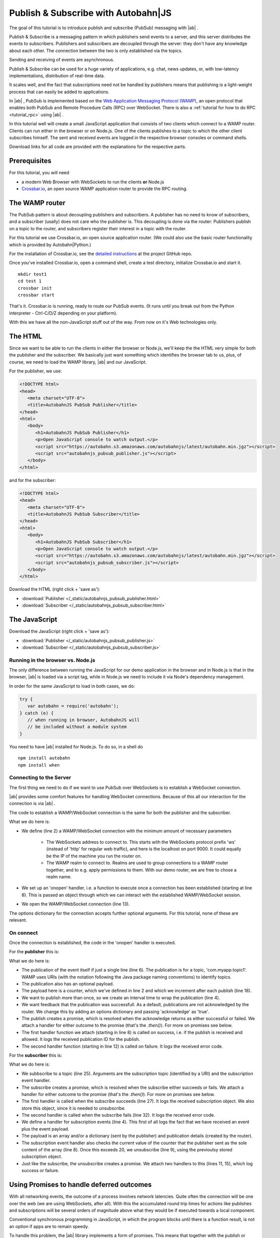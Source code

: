 .. _tutorial_pubsub:


Publish & Subscribe with **Autobahn**\|JS
=========================================

The goal of this tutorial is to introduce publish and subscribe (PubSub) messaging with |ab| .

Publish & Subscribe is a messaging pattern in which publishers send events to a server, and this server distributes the events to subscribers. Publishers and subscribers are decoupled through the server: they don't have any knowledge about each other. The connection between the two is only established via the topics.

Sending and receiving of events are asynchronous.

Publish & Subscribe can be used for a huge variety of applications, e.g. chat, news updates, or, with low-latency implementations, distribution of real-time data.

It scales well, and the fact that subscriptions need not be handled by publishers means that publishing is a light-weight process that can easily be added to applications.

In |ab| , PubSub is implemented based on the `Web Application Messaging Protocol (WAMP) <http://wamp.ws/>`_, an open protocol that enables both PubSub and Remote Procedure Calls (RPC) over WebSocket. There is also a :ref:`tutorial for how to do RPC <tutorial_rpc>` using |ab| .

In this tutorial well will create a small JavaScript application that consists of two clients which connect to a WAMP router. Clients can run either in the browser or on Node.js. One of the clients publishes to a topic to which the other client subscribes himself. The sent and received events are logged in the respective browser consoles or command shells.

Download links for all code are provided with the explanations for the respective parts.


Prerequisites
-------------

For this tutorial, you will need

* a modern Web Browser with WebSockets to run the clients **or** Node.js
* `Crossbar.io <http://crossbar.io>`_, an open source WAMP application router to provide the RPC routing.


The WAMP router
---------------

The PubSub pattern is about decoupling publishers and subscribers. A publisher has no need to know of subscribers, and a subscriber (usally) does not care who the publisher is. This decoupling is done via the router: Publishers publish on a topic to the router, and subscribers register their interest in a topic with the router.

For this tutorial we use Crossbar.io, an open source application router. (We could also use the basic router functionality which is provided by Autobahn|Python.)

For the installation of Crossbar.io, see the `detailed instructions <https://github.com/crossbario/crossbar/wiki/Getting-Started>`_ at the project GitHub repo.

Once you've installed Crossbar.io, open a command shell, create a test directory, initialize Crossbar.io and start it.

::

   mkdir test1
   cd test 1
   crossbar init
   crossbar start

That's it. Crossbar.io is running, ready to route our PubSub events. (It runs until you break out from the Python interpreter - Ctrl-C/D/Z depending on your platform).

With this we have all the non-JavaScript stuff out of the way. From now on it's Web technologies only.


The HTML
--------

Since we want to be able to run the clients in either the browser or Node.js, we'll keep the the HTML very simple for both the publisher and the subscriber. We basically just want something which identifies the browser tab to us, plus, of course, we need to load the WAMP library, |ab| and our JavaScript.

For the publisher, we use:

.. code-block:: html

   <!DOCTYPE html>
   <head>
      <meta charset="UTF-8">
      <title>AutobahnJS PubSub Publisher</title>
   </head>
   <html>
      <body>
         <h1>AutobahnJS PubSub Publisher</h1>
         <p>Open JavaScript console to watch output.</p>
         <script src="https://autobahn.s3.amazonaws.com/autobahnjs/latest/autobahn.min.jgz"></script>
         <script src="autobahnjs_pubsub_publisher.js"></script>
      </body>
   </html>

and for the subscriber:

.. code-block:: html

   <!DOCTYPE html>
   <head>
      <meta charset="UTF-8">
      <title>AutobahnJS PubSub Subscriber</title>
   </head>
   <html>
      <body>
         <h1>AutobahnJS PubSub Subscriber</h1>
         <p>Open JavaScript console to watch output.</p>
         <script src="https://autobahn.s3.amazonaws.com/autobahnjs/latest/autobahn.min.jgz"></script>
         <script src="autobahnjs_pubsub_subscriber.js"></script>
      </body>
   </html>

Download the HTML (right click + 'save as'):

* :download:`Publisher </_static/autobahnjs_pubsub_publisher.html>`
* :download:`Subscriber </_static/autobahnjs_pubsub_subscriber.html>`


The JavaScript
--------------

Download the JavaScript (right click + 'save as'):

* :download:`Publisher </_static/autobahnjs_pubsub_publisher.js>`
* :download:`Subscriber </_static/autobahnjs_pubsub_subscriber.js>`


Running in the browser vs. Node.js
++++++++++++++++++++++++++++++++++

The only difference between running the JavaScript for our demo application in the browser and in Node.js is that in the browser, |ab| is loaded via a script tag, while in Node.js we need to include it via Node's dependency management.

In order for the same JavaScript to load in both cases, we do:

.. code-block:: javascript

   try {
      var autobahn = require('autobahn');
   } catch (e) {
      // when running in browser, AutobahnJS will
      // be included without a module system
   }

You need to have |ab| installed for Node.js. To do so, in a shell do

::

   npm install autobahn
   npm install when



Connecting to the Server
++++++++++++++++++++++++

The first thing we need to do if we want to use PubSub over WebSockets is to establish a WebSocket connection.

|ab| provides some comfort features for handling WebSocket connections. Because of this all our interaction for the connection is via |ab| .

The code to establish a WAMP/WebSocket connection is the same for both the publisher and the subscriber.

.. code-block:: javascript
   :linenos:
   :emphasize-lines: 2, 8, 13

   // Set up WAMP connection to router
   var connection = new autobahn.Connection({
      url: 'ws://localhost:8080/ws',
      realm: 'tutorialpubsub'}
   );

   // Set up 'onopen' handler
   connection.onopen = function (session) {
      // code to execute on connection open goes here
   };

   // Open connection
   connection.open();

What we do here is:

* We define (line 2) a WAMP/WebSocket connection with the minimum amount of necessary parameters

   * The WebSockets address to connect to. This starts with the WebSockets protocol prefix 'ws' (instead of 'http' for regular web traffic), and here is the localhost on port 9000. It could equally be the IP of the machine you run the router on.
   * The WAMP realm to connect to. Realms are used to group connections to a WAMP router together, and to e.g. apply permissions to them. With our demo router, we are free to chose a realm name.

* We set up an 'onopen' handler, i.e. a function to execute once a connection has been established (starting at line 8). This is passed an object through which we can interact with the established WAMP/WebSocket session.
* We open the WAMP/WebSocket connection (line 13).

The options dictionary for the connection accepts further optional arguments. For this tutorial, none of these are relevant.


On connect
++++++++++

Once the connection is established, the code in the 'onopen' handler is executed.

For the **publisher** this is:

.. code-block:: javascript
   :linenos:
   :emphasize-lines: 6

   // Start publishing events
   var counter = 0;

   setInterval ( function () {

      session.publish ('com.myapp.topic1', [ counter ], {}, { acknowledge: true}).then(

         function(publication) {
            console.log("published to topic 'com.myapp.topic1', publication ID is ", publication);
         },

         function(error) {
            console.log("publication error", error);
         }

      );

      counter += 1;

   }, 1000 );

What we do here is:

* The publication of the event itself if just a single line (line 6). The publication is for a topic, 'com.myapp.topic1'. WAMP uses URIs (with the notation following the Java package naming conventions) to identify topics.
* The publication also has an optional payload.
* The payload here is a counter, which we've defined in line 2 and which we increment after each publish (line 18).
* We want to publish more than once, so we create an interval time to wrap the publication (line 4).
* We want feedback that the publication was successfull. As a default, publications are not acknowledged by the router. We change this by adding an options dictionary and passing 'acknowledge' as 'true'.
* The publish creates a promise, which is resolved when the acknowledge returns as either successful or failed. We attach a handler for either outcome to the promise (that's the `.then()`). For more on promises see below.
* The first handler function we attach (starting in line 8) is called on success, i.e. if the publish is received and allowed. It logs the received publication ID for the publish.
* The second handler function (starting in line 12) is called on failure. It logs the received error code.

For the **subscriber** this is:

.. code-block:: javascript
   :linenos:
   :emphasize-lines: 4, 9, 25

   var currentSubscription = null;

   // Define an event handler
   function onEvent(args, kwargs, details) {

      console.log("Event received ", args, kwargs, details);

      if ( args[0] > 20 ) {
         session.unsubscribe(subscription).then(

            function(gone) {
               console.log("unsubscribe successfull");
            },

            function(error) {
               console.log("unsubscribe failed", error);
            }

         );
      }

   }

   // Subscribe to a topic
   session.subscribe('com.myapp.topic1', onEvent).then(

      function(subscription) {
         console.log("subscription successfull", subscription);
         currentSubscription = subscription;
      },

      function(error) {
         console.log("subscription failed", error);
      }

   );

What we do here is:

* We subbscribe to a topic (line 25). Arguments are the subscription topic (identified by a URI) and the subscription event handler.
* The subscribe creates a promise, which is resolved when the subscribe either succeeds or fails. We attach a handler for either outcome to the promise (that's the `.then()`). For more on promises see below.
* The first handler is called when the subscribe succeeds (line 27). It logs the received subscription object. We also store this object, since it is needed to unsubscribe.
* The second handler is called when the subscribe fails (line 32). It logs the received error code.
* We define a handler for subscription events (line 4). This first of all logs the fact that we have received an event plus the event payload.
* The payload is an array and/or a dictionary (sent by the publisher) and publication details (created by the router).
* The subscription event handler also checks the current value of the counter that the publisher sent as the sole content of the array (line 8). Once this exceeds 20, we unsubscribe (line 9), using the previoulsy stored subscription object.
* Just like the subscribe, the unsubscribe creates a promise. We attach two handlers to this (lines 11, 15), which log success or failure.


Using Promises to handle deferred outcomes
------------------------------------------

With all networking events, the outcome of a process involves network latencies. Quite often the connection will be one over the web (we are using WebSockets, after all). With this the accumulated round trip times for actions like publishes and subscriptions will be several orders of magnitude above what they would be if executed towards a local component.

Conventional synchronous programming in JavaScript, in which the program blocks until there is a function result, is not an option if apps are to remain speedy.

To handle this problem, the |ab| library implements a form of promises. This means that together with the publish or subscribe, you pass at least one function to handle the result of the action, e.g.

.. code-block:: javascript

   session.subscribe('com.myapp.topic1', onEvent).then(session.log);

The execution of this function is then deferred until the result has been received (the 'promise' has been fulfilled).

In the above example, only a single function is passed as an argument, which is called when the action is successful. In our demo, we also pass a second function which is executed if the action fails, e.g. if the subscription is not allowe.

There's no need for you to manage anything regarding the passed functions - reception of the result and execution of the function for handling the result, or calling of the error function, are fully automatic in the background. All it may take is a little rethinking of some of the habits from synchronous programming - but you gain an extremely powerful and flexible tool.


Summary & Beyond
----------------

This tutorial gave an overview how simple PubSub messaging is with |ab| - no more than a line of code each for either subscribing and publishing.

We encourage you to play around with the demo app. Run it on different machines. Add more event data. Use the received events to trigger functions that do more than just log things.

The :ref:`examples overview page <examples_overview>` lists available examples which demonstrate additional features of WAMP.

The :ref:`tutorial_rpc` tutorial shows you an equally quick and easy start into remote procedure calls (RPC) with |ab|.
